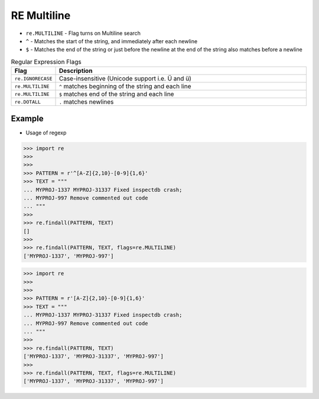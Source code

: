 RE Multiline
============
* ``re.MULTILINE`` - Flag turns on Multiline search
* ``^`` - Matches the start of the string, and immediately after each newline
* ``$`` - Matches the end of the string or just before the newline at the end of the string also matches before a newline

.. csv-table:: Regular Expression Flags
    :widths: 15, 85
    :header: "Flag", "Description"

    "``re.IGNORECASE``", "Case-insensitive (Unicode support i.e. Ü and ü)"
    "``re.MULTILINE``",  "``^`` matches beginning of the string and each line"
    "``re.MULTILINE``",  "``$`` matches end of the string and each line"
    "``re.DOTALL``",     "``.`` matches newlines"


Example
-------
* Usage of regexp

>>> import re
>>>
>>>
>>> PATTERN = r'^[A-Z]{2,10}-[0-9]{1,6}'
>>> TEXT = """
... MYPROJ-1337 MYPROJ-31337 Fixed inspectdb crash;
... MYPROJ-997 Remove commented out code
... """
>>>
>>> re.findall(PATTERN, TEXT)
[]
>>>
>>> re.findall(PATTERN, TEXT, flags=re.MULTILINE)
['MYPROJ-1337', 'MYPROJ-997']


>>> import re
>>>
>>>
>>> PATTERN = r'[A-Z]{2,10}-[0-9]{1,6}'
>>> TEXT = """
... MYPROJ-1337 MYPROJ-31337 Fixed inspectdb crash;
... MYPROJ-997 Remove commented out code
... """
>>>
>>> re.findall(PATTERN, TEXT)
['MYPROJ-1337', 'MYPROJ-31337', 'MYPROJ-997']
>>>
>>> re.findall(PATTERN, TEXT, flags=re.MULTILINE)
['MYPROJ-1337', 'MYPROJ-31337', 'MYPROJ-997']
